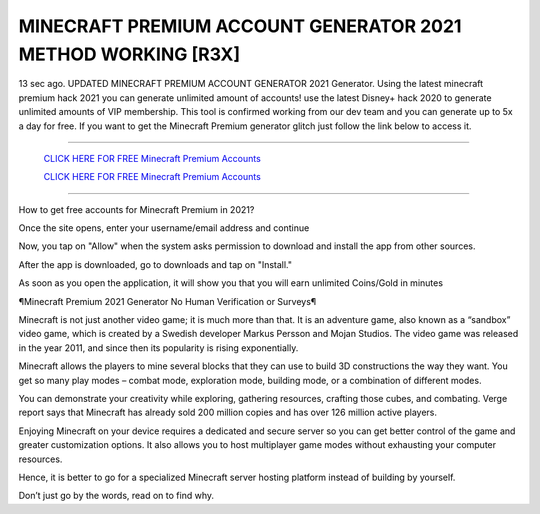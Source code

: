 MINECRAFT PREMIUM ACCOUNT GENERATOR 2021 METHOD WORKING [R3X]
~~~~~~~~~~~~
13 sec ago. UPDATED MINECRAFT PREMIUM ACCOUNT GENERATOR 2021 Generator. Using the latest minecraft premium hack 2021 you can generate unlimited amount of accounts! use the latest Disney+ hack 2020 to generate unlimited amounts of VIP membership. This tool is confirmed working from our dev team and you can generate up to 5x a day for free. If you want to get the Minecraft Premium generator glitch just follow the link below to access it.

---------------------------------------------------------------------------------------------------------------


  `CLICK HERE FOR FREE Minecraft Premium Accounts
  <https://bit.ly/MinecraftPremiumAppNinjas>`_

  `CLICK HERE FOR FREE Minecraft Premium Accounts
  <https://bit.ly/MinecraftPremiumAppNinjas>`_


---------------------------------------------------------------------------------------------------------------

How to get free accounts for Minecraft Premium in 2021?


Once the site opens, enter your username/email address and continue

Now, you tap on "Allow" when the system asks permission to download and install the app from other sources.

After the app is downloaded, go to downloads and tap on "Install."

As soon as you open the application, it will show you that you will earn unlimited Coins/Gold in minutes



¶Minecraft Premium 2021 Generator No Human Verification or Surveys¶

Minecraft is not just another video game; it is much more than that. It is an adventure game, also known as a “sandbox” video game, which is created by a Swedish developer Markus Persson and Mojan Studios. The video game was released in the year 2011, and since then its popularity is rising exponentially.

Minecraft allows the players to mine several blocks that they can use to build 3D constructions the way they want. You get so many play modes – combat mode, exploration mode, building mode, or a combination of different modes.

You can demonstrate your creativity while exploring, gathering resources, crafting those cubes, and combating. Verge report says that Minecraft has already sold 200 million copies and has over 126 million active players.

Enjoying Minecraft on your device requires a dedicated and secure server so you can get better control of the game and greater customization options. It also allows you to host multiplayer game modes without exhausting your computer resources.

Hence, it is better to go for a specialized Minecraft server hosting platform instead of building by yourself.

Don’t just go by the words, read on to find why.
